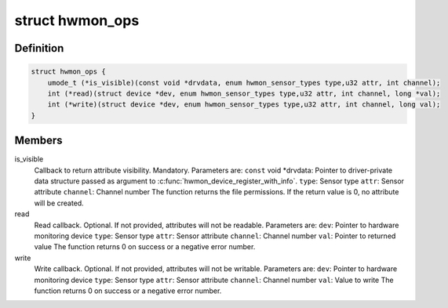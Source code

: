 .. -*- coding: utf-8; mode: rst -*-
.. src-file: include/linux/hwmon.h

.. _`hwmon_ops`:

struct hwmon_ops
================

.. c:type:: struct hwmon_ops

    hwmon device operations

.. _`hwmon_ops.definition`:

Definition
----------

.. code-block:: c

    struct hwmon_ops {
        umode_t (*is_visible)(const void *drvdata, enum hwmon_sensor_types type,u32 attr, int channel);
        int (*read)(struct device *dev, enum hwmon_sensor_types type,u32 attr, int channel, long *val);
        int (*write)(struct device *dev, enum hwmon_sensor_types type,u32 attr, int channel, long val);
    }

.. _`hwmon_ops.members`:

Members
-------

is_visible
    Callback to return attribute visibility. Mandatory.
    Parameters are:
    \ ``const``\  void \*drvdata:
    Pointer to driver-private data structure passed
    as argument to \ :c:func:`hwmon_device_register_with_info`\ .
    \ ``type``\ :  Sensor type
    \ ``attr``\ :  Sensor attribute
    \ ``channel``\ :
    Channel number
    The function returns the file permissions.
    If the return value is 0, no attribute will be created.

read
    Read callback. Optional. If not provided, attributes
    will not be readable.
    Parameters are:
    \ ``dev``\ :   Pointer to hardware monitoring device
    \ ``type``\ :  Sensor type
    \ ``attr``\ :  Sensor attribute
    \ ``channel``\ :
    Channel number
    \ ``val``\ :   Pointer to returned value
    The function returns 0 on success or a negative error number.

write
    Write callback. Optional. If not provided, attributes
    will not be writable.
    Parameters are:
    \ ``dev``\ :   Pointer to hardware monitoring device
    \ ``type``\ :  Sensor type
    \ ``attr``\ :  Sensor attribute
    \ ``channel``\ :
    Channel number
    \ ``val``\ :   Value to write
    The function returns 0 on success or a negative error number.

.. This file was automatic generated / don't edit.

